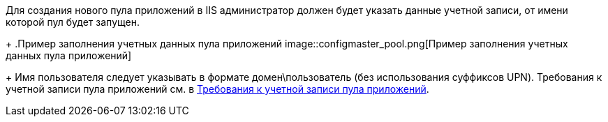 Для создания нового пула приложений в IIS администратор должен будет указать данные учетной записи, от имени которой пул будет запущен.
+
.Пример заполнения учетных данных пула приложений
image::configmaster_pool.png[Пример заполнения учетных данных пула приложений]
+
Имя пользователя следует указывать в формате домен\пользователь (без использования суффиксов UPN). Требования к учетной записи пула приложений см. в xref:ROOT:requiredPoolAcc.adoc[Требования к учетной записи пула приложений].